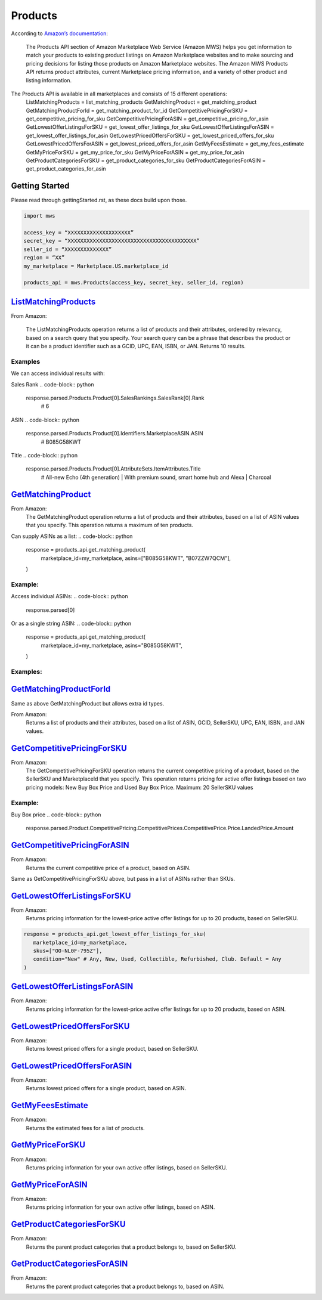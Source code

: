 ########
Products
########

According to `Amazon’s documentation <http://docs.developer.amazonservices.com/en_US/products/Products_Overview.html>`_: 


   The Products API section of Amazon Marketplace Web Service (Amazon MWS) helps you get information to match your products to existing product listings on Amazon Marketplace websites and to make sourcing and pricing decisions for listing those products on Amazon Marketplace websites. The Amazon MWS Products API returns product attributes, current Marketplace pricing information, and a variety of other product and listing information.

The Products API is available in all marketplaces and consists of 15 different operations:
   ListMatchingProducts = list_matching_products
   GetMatchingProduct = get_matching_product
   GetMatchingProductForId = get_matching_product_for_id
   GetCompetitivePricingForSKU = get_competitive_pricing_for_sku
   GetCompetitivePricingForASIN = get_competitive_pricing_for_asin
   GetLowestOfferListingsForSKU = get_lowest_offer_listings_for_sku
   GetLowestOfferListingsForASIN = get_lowest_offer_listings_for_asin
   GetLowestPricedOffersForSKU = get_lowest_priced_offers_for_sku
   GetLowestPricedOffersForASIN = get_lowest_priced_offers_for_asin
   GetMyFeesEstimate = get_my_fees_estimate
   GetMyPriceForSKU = get_my_price_for_sku
   GetMyPriceForASIN = get_my_price_for_asin
   GetProductCategoriesForSKU = get_product_categories_for_sku
   GetProductCategoriesForASIN = get_product_categories_for_asin


***************
Getting Started
***************

Please read through gettingStarted.rst, as these docs build upon those.

.. code-block:: python

      import mws

      access_key = “XXXXXXXXXXXXXXXXXXXX”
      secret_key = “XXXXXXXXXXXXXXXXXXXXXXXXXXXXXXXXXXXXXXXXX”
      seller_id = “XXXXXXXXXXXXXX”
      region = “XX”
      my_marketplace = Marketplace.US.marketplace_id
      
      products_api = mws.Products(access_key, secret_key, seller_id, region)



************************
`ListMatchingProducts <https://docs.developer.amazonservices.com/en_US/products/Products_ListMatchingProducts.html>`_
************************

From Amazon:

   The ListMatchingProducts operation returns a list of products and their attributes, ordered by relevancy, based on a search query that you specify. Your search query can be a phrase that describes the product or it can be a product identifier such as a GCID, UPC, EAN, ISBN, or JAN. Returns 10 results.

.. code-block:: python
   response = products_api.list_matching_products(
	   marketplace_id = my_marketplace,
	   query = “Amazon alexa”
   )




Examples
========

We can access individual results with:

.. code-block:: python
   response.parsed.Products.product[0]

Sales Rank
.. code-block:: python
   response.parsed.Products.Product[0].SalesRankings.SalesRank[0].Rank
	# 6

ASIN
.. code-block:: python
   response.parsed.Products.Product[0].Identifiers.MarketplaceASIN.ASIN
	# B085G58KWT

Title
.. code-block:: python
   response.parsed.Products.Product[0].AttributeSets.ItemAttributes.Title
	# All-new Echo (4th generation) | With premium sound, smart home hub and Alexa | Charcoal


*********************
`GetMatchingProduct <http://docs.developer.amazonservices.com/en_US/products/Products_GetMatchingProduct.html>`_
*********************

From Amazon:
   The GetMatchingProduct operation returns a list of products and their attributes, based on a list of ASIN values that you specify. This operation returns a maximum of ten products.
Can supply ASINs as a list:
.. code-block:: python
   response = products_api.get_matching_product(
      marketplace_id=my_marketplace,
      asins=["B085G58KWT", "B07ZZW7QCM"],
   )


Example:
========

Access individual ASINs:
.. code-block:: python
   response.parsed[0]

.. code-block:: python
	response.parsed[0].ASIN
   # B085G58KWT

.. code-block:: python
	response.parsed[0].Product.AttributeSets.ItemAttributes.ListPrice.Amount
	# 89.99
	


Or as a single string ASIN:
.. code-block:: python
   response = products_api.get_matching_product(
      marketplace_id=my_marketplace,
      asins="B085G58KWT",
   )


Examples:
=========

.. code-block:: python
	response.parsed.ASIN
	# B085G58KWT

.. code-block:: python
	response.parsed.Product.AttributeSets.ItemAttributes.Color
	# Charcoal


**************************
`GetMatchingProductForId <https://docs.developer.amazonservices.com/en_US/products/Products_GetMatchingProductForId.html>`_
**************************


Same as above GetMatchingProduct but allows extra id types.

From Amazon:
   Returns a list of products and their attributes, based on a list of ASIN, GCID, SellerSKU, UPC, EAN, ISBN, and JAN values.

.. code-block:: python
   response = products_api.get_matching_product_for_id(
      marketplace_id=my_marketplace,
      type_="ASIN", # can be ASIN, GCID, SellerSKU,UPC, EAN,ISBN, JAN
      ids=["B085G58KWT", "B07ZZW7QCM"],
   )



******************************
`GetCompetitivePricingForSKU <https://docs.developer.amazonservices.com/en_US/products/Products_GetCompetitivePricingForSKU.html>`_
******************************


From Amazon:
   The GetCompetitivePricingForSKU operation returns the current competitive pricing of a product, based on the SellerSKU and MarketplaceId that you specify. This operation returns pricing for active offer listings based on two pricing models: New Buy Box Price and Used Buy Box Price.
   Maximum: 20 SellerSKU values

.. code-block:: python
   response = products_api.get_competitive_pricing_for_sku(
      marketplace_id=my_marketplace,
      skus=["OO-NL0F-795Z"],
   )


Example:
========

Buy Box price
.. code-block:: python
   response.parsed.Product.CompetitivePricing.CompetitivePrices.CompetitivePrice.Price.LandedPrice.Amount


*******************************
`GetCompetitivePricingForASIN <https://docs.developer.amazonservices.com/en_US/products/Products_GetCompetitivePricingForASIN.html>`_
*******************************


From Amazon:
   Returns the current competitive price of a product, based on ASIN.

.. code-block:: python
   response = products_api.get_competitive_pricing_for_asin(
      marketplace_id=my_marketplace,
      asins=["B085G58KWT"],
   )


Same as GetCompetitivePricingForSKU above, but pass in a list of ASINs rather than SKUs.


*******************************
`GetLowestOfferListingsForSKU <https://docs.developer.amazonservices.com/en_US/products/Products_GetLowestOfferListingsForSKU.html>`_
*******************************


From Amazon:
   Returns pricing information for the lowest-price active offer listings for up to 20 products, based on SellerSKU.

.. code-block:: python

   response = products_api.get_lowest_offer_listings_for_sku(
      marketplace_id=my_marketplace,
      skus=["OO-NL0F-795Z"],
      condition="New" # Any, New, Used, Collectible, Refurbished, Club. Default = Any
   )


********************************
`GetLowestOfferListingsForASIN <https://docs.developer.amazonservices.com/en_US/products/Products_GetLowestOfferListingsForASIN.html>`_
********************************


From Amazon:
   Returns pricing information for the lowest-price active offer listings for up to 20 products, based on ASIN.

.. code-block:: python
   response = products_api.get_lowest_offer_listings_for_asin(
      marketplace_id=my_marketplace,
      asins=["B085G58KWT"],
      condition="New" # Any, New, Used, Collectible, Refurbished, Club. Default = Any
   )


*******************************
`GetLowestPricedOffersForSKU <https://docs.developer.amazonservices.com/en_US/products/Products_GetLowestPricedOffersForSKU.html>`_
*******************************


From Amazon:
   Returns lowest priced offers for a single product, based on SellerSKU.

.. code-block:: python
   response = products_api.get_lowest_priced_offers_for_sku(
      marketplace_id=my_marketplace,
      skus=["OO-NL0F-795Z"],
      condition="New" # Any, New, Used, Collectible, Refurbished, Club. Default = Any
   )


********************************
`GetLowestPricedOffersForASIN <https://docs.developer.amazonservices.com/en_US/products/Products_GetLowestPricedOffersForASIN.html>`_
********************************


From Amazon:
   Returns lowest priced offers for a single product, based on ASIN.

.. code-block:: python
   response = products_api.get_lowest_priced_offers_for_asin(
      marketplace_id=my_marketplace,
      asins=["B085G58KWT"],
      condition="New" # Any, New, Used, Collectible, Refurbished, Club. Default = Any
   )


********************
`GetMyFeesEstimate <https://docs.developer.amazonservices.com/en_US/products/Products_GetMyFeesEstimate.html>`_
********************


From Amazon:
   Returns the estimated fees for a list of products.

.. code-block:: python 
   my_price = MoneyType(amount=123.45, currency_code="GBP")
   my_shipping = MoneyType(amount=0.00, currency_code="GBP")
   my_product_price = PriceToEstimateFees(listing_price=my_price, shipping=my_shipping)
 
   my_product = FeesEstimateRequest(
      marketplace_id = my_marketplace,
      id_type="ASIN", #ASIN or SKU
      id_value="B07QR73T66",
      price_to_estimate_fees=my_product_price,
      is_amazon_fulfilled=False, #True or False
      identifier="request001", #any identifier you want
   )

   response = products_api.get_my_fees_estimate(my_product)


*******************
`GetMyPriceForSKU <https://docs.developer.amazonservices.com/en_US/products/Products_GetMyPriceForSKU.html>`_
*******************


From Amazon:
   Returns pricing information for your own active offer listings, based on SellerSKU.

.. code-block:: python
   response = pr oducts_api.get_my_price_for_sku(
      marketplace_id = my_marketplace,
      skus = "OO-NL0F-795Z",
      condition = "New" # Any, New, Used, Collectible, Refurbished, Club. Default = All
   )



********************
`GetMyPriceForASIN <https://docs.developer.amazonservices.com/en_US/products/Products_GetMyPriceForASIN.html>`_
********************


From Amazon:
   Returns pricing information for your own active offer listings, based on ASIN.

.. code-block:: python
   response = products_api.get_my_price_for_asin(
      marketplace_id = my_marketplace,
      asins = "B07QR73T66",
      condition = "New" # Any, New, Used, Collectible, Refurbished, Club. Default = All
   )


*****************************
`GetProductCategoriesForSKU <https://docs.developer.amazonservices.com/en_US/products/Products_GetProductCategoriesForSKU.html>`_
*****************************

From Amazon:
   Returns the parent product categories that a product belongs to, based on SellerSKU.

.. code-block:: python
   response = products_api.get_product_categories_for_sku(
      marketplace_id = my_marketplace,
      sku = "OO-NL0F-795Z"
   )


******************************
`GetProductCategoriesForASIN <https://docs.developer.amazonservices.com/en_US/products/Products_GetProductCategoriesForASIN.html>`_
******************************


From Amazon:
   Returns the parent product categories that a product belongs to, based on ASIN.

.. code-block:: python
   response = products_api.get_product_categories_for_asin(
      marketplace_id = my_marketplace,
      asin = "B07QR73T66"
   )
